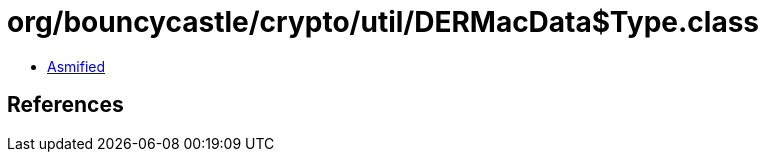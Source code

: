 = org/bouncycastle/crypto/util/DERMacData$Type.class

 - link:DERMacData$Type-asmified.java[Asmified]

== References

